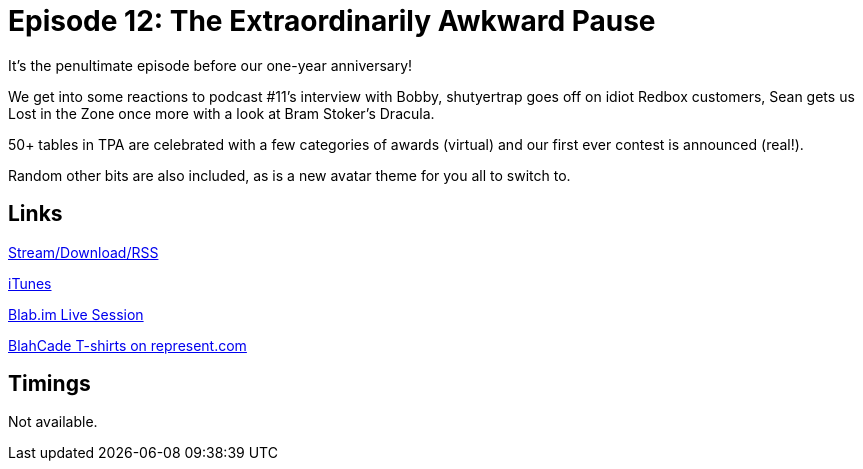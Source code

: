 = Episode 12: The Extraordinarily Awkward Pause
:hp-tags: Redbox, Interview, Retrospective, LitZ, BSD, Awards, Context
:hp-image: logo.png
:published_at: 2014-10-03

It's the penultimate episode before our one-year anniversary!

We get into some reactions to podcast #11's interview with Bobby, shutyertrap goes off on idiot Redbox customers, Sean gets us Lost in the Zone once more with a look at Bram Stoker's Dracula.

50+ tables in TPA are celebrated with a few categories of awards (virtual) and our first ever contest is announced (real!).

Random other bits are also included, as is a new avatar theme for you all to switch to.

== Links

http://shoutengine.com/BlahCadePodcast/the-extraordinarily-awkward-pause-12310[Stream/Download/RSS]

https://itunes.apple.com/us/podcast/blahcade-podcast/id1039748922?mt=2[iTunes]

https://blab.im/BlahCade[Blab.im Live Session]

https://represent.com/blahcade-shirt[BlahCade T-shirts on represent.com]

== Timings

Not available.

